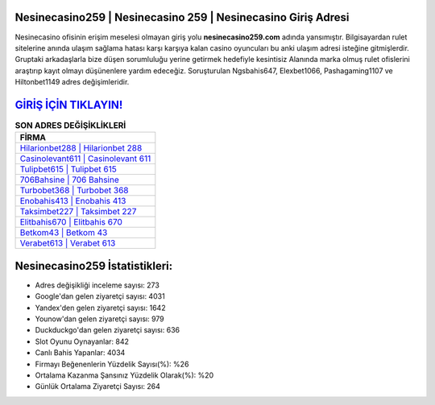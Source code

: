 ﻿Nesinecasino259 | Nesinecasino 259 | Nesinecasino Giriş Adresi
===================================

.. image:: images/nesinecasino-giris.jpg
   :width: 600
   
Nesinecasino ofisinin erişim meselesi olmayan giriş yolu **nesinecasino259.com** adında yansımıştır. Bilgisayardan rulet sitelerine anında ulaşım sağlama hatası karşı karşıya kalan casino oyuncuları bu anki ulaşım adresi isteğine gitmişlerdir. Gruptaki arkadaşlarla bize düşen sorumluluğu yerine getirmek hedefiyle kesintisiz Alanında marka olmuş  rulet ofislerini araştırıp kayıt olmayı düşünenlere yardım edeceğiz. Soruşturulan Ngsbahis647, Elexbet1066, Pashagaming1107 ve Hiltonbet1149 adres değişimleridir.

`GİRİŞ İÇİN TIKLAYIN! <https://uclck.me/gonow>`_
==============

.. list-table:: **SON ADRES DEĞİŞİKLİKLERİ**
   :widths: 100
   :header-rows: 1

   * - FİRMA
   * - `Hilarionbet288 | Hilarionbet 288 <hilarionbet288-hilarionbet-288-hilarionbet-giris-adresi.html>`_
   * - `Casinolevant611 | Casinolevant 611 <casinolevant611-casinolevant-611-casinolevant-giris-adresi.html>`_
   * - `Tulipbet615 | Tulipbet 615 <tulipbet615-tulipbet-615-tulipbet-giris-adresi.html>`_	 
   * - `706Bahsine | 706 Bahsine <706bahsine-706-bahsine-bahsine-giris-adresi.html>`_	 
   * - `Turbobet368 | Turbobet 368 <turbobet368-turbobet-368-turbobet-giris-adresi.html>`_ 
   * - `Enobahis413 | Enobahis 413 <enobahis413-enobahis-413-enobahis-giris-adresi.html>`_
   * - `Taksimbet227 | Taksimbet 227 <taksimbet227-taksimbet-227-taksimbet-giris-adresi.html>`_	 
   * - `Elitbahis670 | Elitbahis 670 <elitbahis670-elitbahis-670-elitbahis-giris-adresi.html>`_
   * - `Betkom43 | Betkom 43 <betkom43-betkom-43-betkom-giris-adresi.html>`_
   * - `Verabet613 | Verabet 613 <verabet613-verabet-613-verabet-giris-adresi.html>`_
	 
Nesinecasino259 İstatistikleri:
===================================	 
* Adres değişikliği inceleme sayısı: 273
* Google'dan gelen ziyaretçi sayısı: 4031
* Yandex'den gelen ziyaretçi sayısı: 1642
* Younow'dan gelen ziyaretçi sayısı: 979
* Duckduckgo'dan gelen ziyaretçi sayısı: 636
* Slot Oyunu Oynayanlar: 842
* Canlı Bahis Yapanlar: 4034
* Firmayı Beğenenlerin Yüzdelik Sayısı(%): %26
* Ortalama Kazanma Şansınız Yüzdelik Olarak(%): %20
* Günlük Ortalama Ziyaretçi Sayısı: 264
